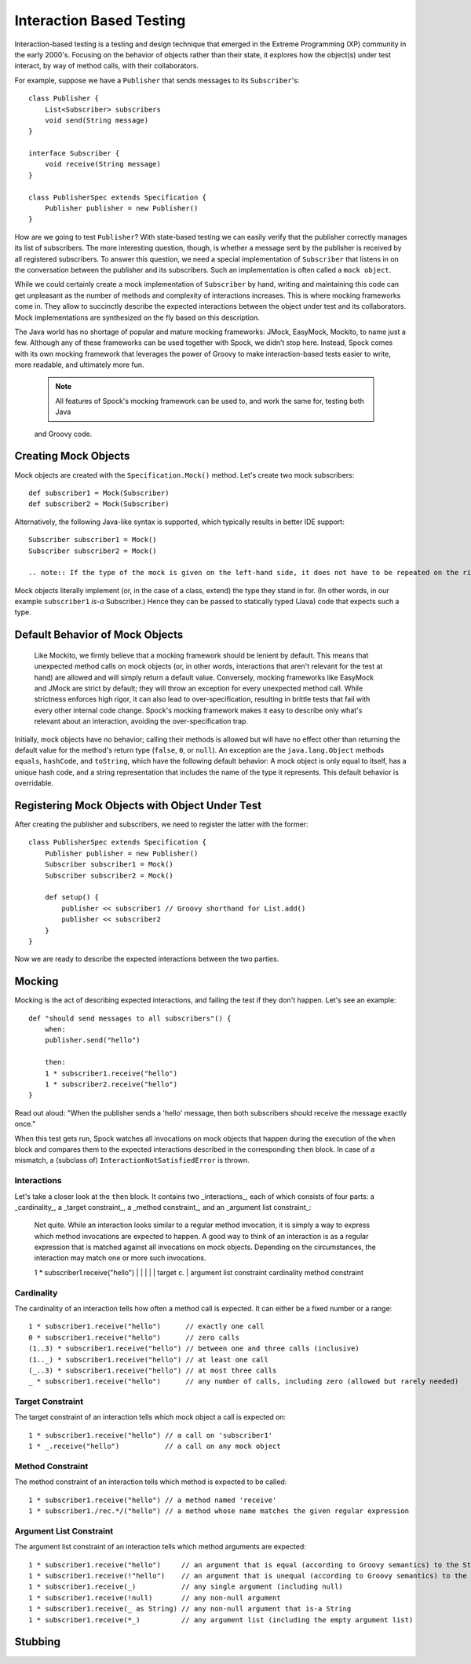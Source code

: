 Interaction Based Testing
=========================

Interaction-based testing is a testing and design technique that emerged in the Extreme Programming
(XP) community in the early 2000's. Focusing on the behavior of objects rather than their state, it explores how
the object(s) under test interact, by way of method calls, with their collaborators.

For example, suppose we have a ``Publisher`` that sends messages to its ``Subscriber``'s::

    class Publisher {
        List<Subscriber> subscribers
        void send(String message)
    }

    interface Subscriber {
        void receive(String message)
    }

    class PublisherSpec extends Specification {
        Publisher publisher = new Publisher()
    }

How are we going to test ``Publisher``? With state-based testing we can easily verify that the publisher correctly
manages its list of subscribers. The more interesting question, though, is whether a message sent by the publisher
is received by all registered subscribers. To answer this question, we need a special implementation of
``Subscriber`` that listens in on the conversation between the publisher and its subscribers. Such an
implementation is often called a ``mock object``.

While we could certainly create a mock implementation of ``Subscriber`` by hand, writing and maintaining this code
can get unpleasant as the number of methods and complexity of interactions increases. This is where mocking frameworks
come in. They allow to succinctly describe the expected interactions between the object under test and its
collaborators. Mock implementations are synthesized on the fly based on this description.

The Java world has no shortage of popular and mature mocking frameworks: JMock, EasyMock, Mockito, to name just a few.
Although any of these frameworks can be used together with Spock, we didn’t stop here. Instead, Spock comes with
its own mocking framework that leverages the power of Groovy to make interaction-based tests easier to write,
more readable, and ultimately more fun.

    .. note:: All features of Spock's mocking framework can be used to, and work the same for, testing both Java
    and Groovy code.

Creating Mock Objects
---------------------

Mock objects are created with the ``Specification.Mock()`` method. Let's create two mock subscribers::

    def subscriber1 = Mock(Subscriber)
    def subscriber2 = Mock(Subscriber)

Alternatively, the following Java-like syntax is supported, which typically results in better IDE support::

    Subscriber subscriber1 = Mock()
    Subscriber subscriber2 = Mock()

    .. note:: If the type of the mock is given on the left-hand side, it does not have to be repeated on the right-hand side.

Mock objects literally implement (or, in the case of a class, extend) the type they stand in for. (In other words, in
our example ``subscriber1`` *is-a* Subscriber.) Hence they can be passed to statically typed (Java) code that expects
such a type.

Default Behavior of Mock Objects
--------------------------------

    .. sidebar:: Lenient vs. strict mocking frameworks
    Like Mockito, we firmly believe that a mocking framework should be lenient by default. This means that unexpected
    method calls on mock objects (or, in other words, interactions that aren't relevant for the test at hand) are allowed
    and will simply return a default value. Conversely, mocking frameworks like EasyMock and JMock are strict by default;
    they will throw an exception for every unexpected method call. While strictness enforces high rigor, it can also lead
    to over-specification, resulting in brittle tests that fail with every other internal code change. Spock's mocking
    framework makes it easy to describe only what's relevant about an interaction, avoiding the over-specification trap.

Initially, mock objects have no behavior; calling their methods is allowed but will have no effect other than returning
the default value for the method's return type (``false``, ``0``, or ``null``). An exception are the ``java.lang.Object``
methods ``equals``, ``hashCode``, and ``toString``, which have the following default behavior: A mock object is only
equal to itself, has a unique hash code, and a string representation that includes the name of the type it represents.
This default behavior is overridable.

Registering Mock Objects with Object Under Test
-----------------------------------------------

After creating the publisher and subscribers, we need to register the latter with the former::

    class PublisherSpec extends Specification {
        Publisher publisher = new Publisher()
        Subscriber subscriber1 = Mock()
        Subscriber subscriber2 = Mock()

        def setup() {
            publisher << subscriber1 // Groovy shorthand for List.add()
            publisher << subscriber2
        }
    }

Now we are ready to describe the expected interactions between the two parties.

Mocking
-------

Mocking is the act of describing expected interactions, and failing the test if they don't happen. Let's see an example::

    def "should send messages to all subscribers"() {
        when:
        publisher.send("hello")

        then:
        1 * subscriber1.receive("hello")
        1 * subscriber2.receive("hello")
    }

Read out aloud: "When the publisher sends a 'hello' message, then both subscribers should receive the message exactly once."

When this test gets run, Spock watches all invocations on mock objects that happen during the execution of the
``when`` block and compares them to the expected interactions described in the corresponding ``then`` block. In case of
a mismatch, a (subclass of) ``InteractionNotSatisfiedError`` is thrown.

Interactions
~~~~~~~~~~~~

Let's take a closer look at the ``then`` block. It contains two _interactions_, each of which consists of four
parts: a _cardinality_, a _target constraint_, a _method constraint_, and an _argument list constraint_:

    .. sidebar:: Is an interaction just a regular method invocation?

    Not quite. While an interaction looks similar to a regular method invocation, it is simply a way to express which
    method invocations are expected to happen. A good way to think of an interaction is as a regular expression
    that is matched against all invocations on mock objects. Depending on the circumstances, the interaction may match
    one or more such invocations.

    .. code-block:

    1 * subscriber1.receive("hello")
    |   |           |       |
    |   target c.   |       argument list constraint
    cardinality     method constraint

Cardinality
~~~~~~~~~~~

The cardinality of an interaction tells how often a method call is expected. It can either be a fixed number or
a range::

    1 * subscriber1.receive("hello")      // exactly one call
    0 * subscriber1.receive("hello")      // zero calls
    (1..3) * subscriber1.receive("hello") // between one and three calls (inclusive)
    (1.._) * subscriber1.receive("hello") // at least one call
    (_..3) * subscriber1.receive("hello") // at most three calls
    _ * subscriber1.receive("hello")      // any number of calls, including zero (allowed but rarely needed)

Target Constraint
~~~~~~~~~~~~~~~~~

The target constraint of an interaction tells which mock object a call is expected on::

  1 * subscriber1.receive("hello") // a call on 'subscriber1'
  1 * _.receive("hello")           // a call on any mock object

Method Constraint
~~~~~~~~~~~~~~~~~

The method constraint of an interaction tells which method is expected to be called::

    1 * subscriber1.receive("hello") // a method named 'receive'
    1 * subscriber1./rec.*/("hello") // a method whose name matches the given regular expression

Argument List Constraint
~~~~~~~~~~~~~~~~~~~~~~~~

The argument list constraint of an interaction tells which method arguments are expected::

    1 * subscriber1.receive("hello")     // an argument that is equal (according to Groovy semantics) to the String "hello"
    1 * subscriber1.receive(!"hello")    // an argument that is unequal (according to Groovy semantics) to the String "hello"
    1 * subscriber1.receive(_)           // any single argument (including null)
    1 * subscriber1.receive(!null)       // any non-null argument
    1 * subscriber1.receive(_ as String) // any non-null argument that is-a String
    1 * subscriber1.receive(*_)          // any argument list (including the empty argument list)

Stubbing
--------

